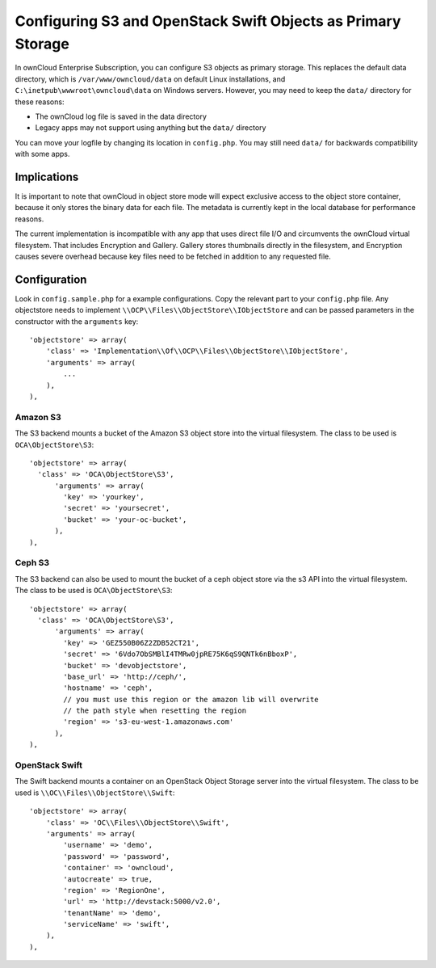 =============================================================
Configuring S3 and OpenStack Swift Objects as Primary Storage
=============================================================
In ownCloud Enterprise Subscription, you can configure S3 objects as primary 
storage. This replaces the default data directory, which is 
``/var/www/owncloud/data`` on default Linux installations, and 
``C:\inetpub\wwwroot\owncloud\data`` on Windows servers. However, you may need 
to keep the ``data/`` directory for these reasons:

* The ownCloud log file is saved in the data directory
* Legacy apps may not support using anything but the ``data/`` directory

You can move your logfile by changing its location in ``config.php``. You may still need 
``data/`` for backwards compatibility with some apps.

Implications
------------
It is important to note that ownCloud in object store mode will expect exclusive 
access to the object store container, because it only stores the binary data 
for each file. The metadata is currently kept in the local database for 
performance reasons.

The current implementation is incompatible with any app that uses 
direct file I/O and circumvents the ownCloud virtual filesystem. That includes 
Encryption and Gallery. Gallery stores thumbnails directly in the 
filesystem, and Encryption causes severe overhead because key files need 
to be fetched in addition to any requested file.

Configuration
-------------
Look in ``config.sample.php`` for a example configurations. Copy the 
relevant part to your ``config.php`` file. Any objectstore needs to implement
``\\OCP\\Files\\ObjectStore\\IObjectStore`` and can be passed parameters in the
constructor with the ``arguments`` key:

::

    'objectstore' => array(
        'class' => 'Implementation\\Of\\OCP\\Files\\ObjectStore\\IObjectStore',
        'arguments' => array(
            ...
        ),
    ),

Amazon S3
~~~~~~~~~
The S3 backend mounts a bucket of the Amazon S3 object store
into the virtual filesystem. The class to be used is ``OCA\ObjectStore\S3``:

::

  'objectstore' => array(
    'class' => 'OCA\ObjectStore\S3',
        'arguments' => array(
          'key' => 'yourkey',
          'secret' => 'yoursecret',
          'bucket' => 'your-oc-bucket',
        ),
  ),


Ceph S3
~~~~~~~
The S3 backend can also be used to mount the bucket of a ceph object store via the s3 API
into the virtual filesystem. The class to be used is ``OCA\ObjectStore\S3``:

::

  'objectstore' => array(
    'class' => 'OCA\ObjectStore\S3',
	'arguments' => array(
	  'key' => 'GEZ550B06Z2ZDB52CT21',
	  'secret' => '6Vdo7ObSMBlI4TMRw0jpRE75K6qS9QNTk6nBboxP',
	  'bucket' => 'devobjectstore',
	  'base_url' => 'http://ceph/',
	  'hostname' => 'ceph',
	  // you must use this region or the amazon lib will overwrite
	  // the path style when resetting the region
	  'region' => 's3-eu-west-1.amazonaws.com'
	),
  ),

OpenStack Swift
~~~~~~~~~~~~~~~
The Swift backend mounts a container on an OpenStack Object Storage server
into the virtual filesystem. The class to be used is ``\\OC\\Files\\ObjectStore\\Swift``:

::

    'objectstore' => array(
        'class' => 'OC\\Files\\ObjectStore\\Swift',
        'arguments' => array(
            'username' => 'demo', 
            'password' => 'password', 
            'container' => 'owncloud', 
            'autocreate' => true,
            'region' => 'RegionOne', 
            'url' => 'http://devstack:5000/v2.0',
            'tenantName' => 'demo', 
            'serviceName' => 'swift', 
        ),
    ),


